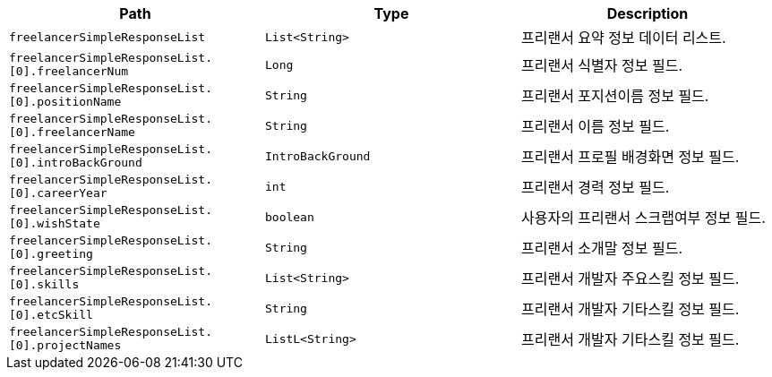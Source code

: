 |===
|Path|Type|Description

|`+freelancerSimpleResponseList+`
|`+List<String>+`
|프리랜서 요약 정보 데이터 리스트.

|`+freelancerSimpleResponseList.[0].freelancerNum+`
|`+Long+`
|프리랜서 식별자 정보 필드.

|`+freelancerSimpleResponseList.[0].positionName+`
|`+String+`
|프리랜서 포지션이름 정보 필드.

|`+freelancerSimpleResponseList.[0].freelancerName+`
|`+String+`
|프리랜서 이름 정보 필드.

|`+freelancerSimpleResponseList.[0].introBackGround+`
|`+IntroBackGround+`
|프리랜서 프로필 배경화면 정보 필드.

|`+freelancerSimpleResponseList.[0].careerYear+`
|`+int+`
|프리랜서 경력 정보 필드.

|`+freelancerSimpleResponseList.[0].wishState+`
|`+boolean+`
|사용자의 프리랜서 스크랩여부 정보 필드.

|`+freelancerSimpleResponseList.[0].greeting+`
|`+String+`
|프리랜서 소개말 정보 필드.

|`+freelancerSimpleResponseList.[0].skills+`
|`+List<String>+`
|프리랜서 개발자 주요스킬 정보 필드.

|`+freelancerSimpleResponseList.[0].etcSkill+`
|`+String+`
|프리랜서 개발자 기타스킬 정보 필드.

|`+freelancerSimpleResponseList.[0].projectNames+`
|`+ListL<String>+`
|프리랜서 개발자 기타스킬 정보 필드.

|===
